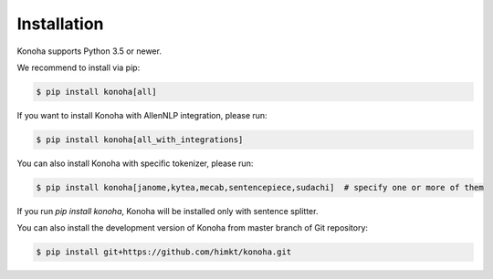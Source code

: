 Installation
============

Konoha supports Python 3.5 or newer.

We recommend to install via pip:

.. code-block:: bash

    $ pip install konoha[all]

If you want to install Konoha with AllenNLP integration, please run:

.. code-block:: bash

    $ pip install konoha[all_with_integrations]

You can also install Konoha with specific tokenizer, please run:

.. code-block:: bash

    $ pip install konoha[janome,kytea,mecab,sentencepiece,sudachi]  # specify one or more of them

If you run `pip install konoha`, Konoha will be installed only with sentence splitter.

You can also install the development version of Konoha from master branch of Git repository:

.. code-block:: bash

    $ pip install git+https://github.com/himkt/konoha.git

